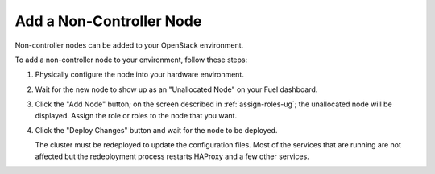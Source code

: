 
.. _add-compute-storage-ops:

Add a Non-Controller Node
-------------------------

Non-controller nodes can be added to your OpenStack environment.

To add a non-controller node to your environment,
follow these steps:

#. Physically configure the node into your hardware environment.

#. Wait for the new node to show up as an "Unallocated Node"
   on your Fuel dashboard.

#. Click the "Add Node" button;
   on the screen described in :ref:`assign-roles-ug`;
   the unallocated node will be displayed.
   Assign the role or roles to the node that you want.

#. Click the "Deploy Changes" button
   and wait for the node to be deployed.

   The cluster must be redeployed to update the configuration files.
   Most of the services that are running are not affected
   but the redeployment process restarts HAProxy and a few other services.


